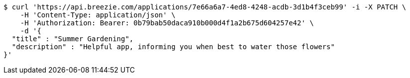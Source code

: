 [source,bash]
----
$ curl 'https://api.breezie.com/applications/7e66a6a7-4ed8-4248-acdb-3d1b4f3ceb99' -i -X PATCH \
    -H 'Content-Type: application/json' \
    -H 'Authorization: Bearer: 0b79bab50daca910b000d4f1a2b675d604257e42' \
    -d '{
  "title" : "Summer Gardening",
  "description" : "Helpful app, informing you when best to water those flowers"
}'
----